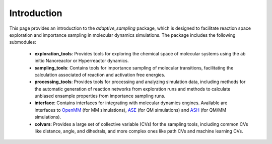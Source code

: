 Introduction
============

This page provides an introduction to the `adaptive_sampling` package, which is designed to facilitate reaction space exploration and 
importance sampling in molecular dynamics simulations.
The package includes the following submodules:

 * **exploration_tools**: Provides tools for exploring the chemical space of molecular systems using the ab initio Nanoreactor or Hyperreactor dynamics. 
 * **sampling_tools**: Contains tools for importance sampling of molecular transitions, facilitating the calculation associated of reaction and activation free energies. 
 * **processing_tools**: Provides tools for processing and analyzing simulation data, including methods for the automatic generation of reaction networks from exploration runs and methods to calculate unbiased ensample properties from importance sampling runs.
 * **interface**: Contains interfaces for integrating with molecular dynamics engines. Available are interfaces to `OpenMM <https://openmm.org/>`_ (for MM simulations), `ASE <https://wiki.fysik.dtu.dk/ase/>`_ (for QM simulations) and `ASH <https://ash.readthedocs.io/en/latest/>`_ (for QM/MM simulations).
 * **colvars**: Provides a large set of collective variable (CVs) for the sampling tools, including common CVs like distance, angle, and dihedrals, and more complex ones like path CVs and machine learning CVs.


